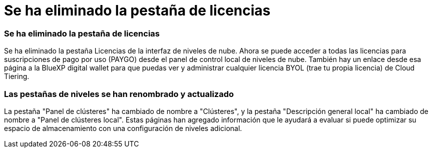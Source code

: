 = Se ha eliminado la pestaña de licencias
:allow-uri-read: 




=== Se ha eliminado la pestaña de licencias

Se ha eliminado la pestaña Licencias de la interfaz de niveles de nube.  Ahora se puede acceder a todas las licencias para suscripciones de pago por uso (PAYGO) desde el panel de control local de niveles de nube.  También hay un enlace desde esa página a la BlueXP digital wallet para que puedas ver y administrar cualquier licencia BYOL (trae tu propia licencia) de Cloud Tiering.



=== Las pestañas de niveles se han renombrado y actualizado

La pestaña "Panel de clústeres" ha cambiado de nombre a "Clústeres", y la pestaña "Descripción general local" ha cambiado de nombre a "Panel de clústeres local".  Estas páginas han agregado información que le ayudará a evaluar si puede optimizar su espacio de almacenamiento con una configuración de niveles adicional.
